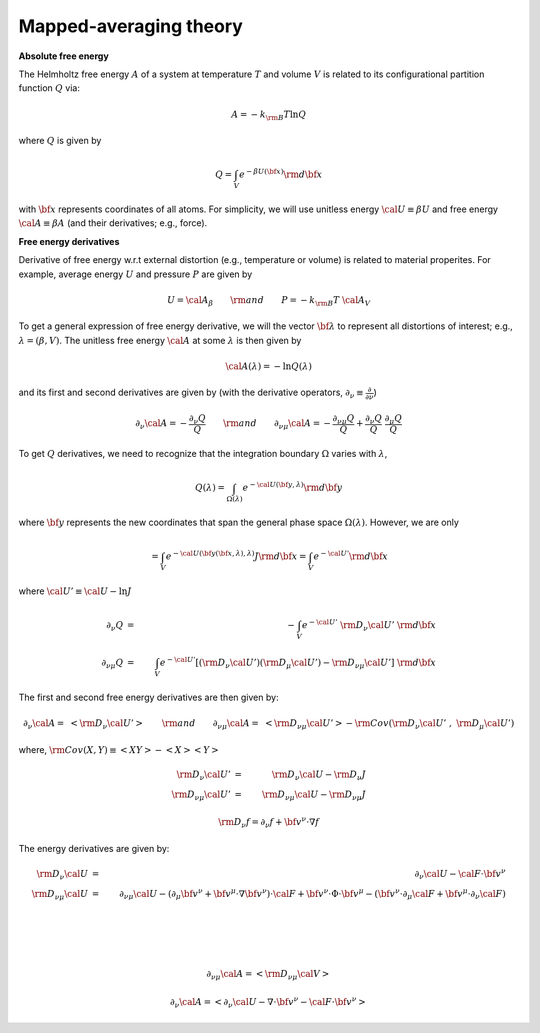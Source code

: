 Mapped-averaging theory
########################

**Absolute free energy**

The Helmholtz free energy :math:`A` of a system at temperature :math:`T` and volume :math:`V` is related to its configurational partition function :math:`Q` via:

.. math::
   A = -k_{\rm B}T \ln{Q}
where :math:`Q` is given by

.. math::
   Q = \int_{V} e^{-\beta U\left({\bf x}\right)} {\rm d} {\bf x}
with :math:`{\bf x}` represents coordinates of all atoms.
For simplicity, we will use unitless energy :math:`{\cal U}\equiv \beta U` and free energy :math:`{\cal A}\equiv \beta A` (and their derivatives; e.g., force).

**Free energy derivatives**

Derivative of free energy w.r.t external distortion (e.g., temperature or volume) is related to material properites. For example, average energy :math:`U` and pressure :math:`P` are given by

.. math::
   U = {\cal A}_{\beta}  \qquad {\rm  and} \qquad  P = -k_{\rm B}T \; {\cal A}_V

To get a general expression of free energy derivative, we will the vector :math:`{\bf \lambda}` to represent all distortions of interest; e.g., :math:`\lambda=\left(\beta, V\right)`. The unitless free energy :math:`{\cal A}` at some :math:`\lambda` is then given by

.. math::
   {\cal A}\left(\lambda\right) = - \ln{Q\left(\lambda\right)}
and its first and second derivatives are given by (with the derivative operators, :math:`\partial_{\nu}\equiv\frac{\partial}{\partial \nu}`)

.. math::
   \partial_{\nu}{\cal A} = -\frac{\partial_{\nu} Q}{Q} \qquad {\rm and} \qquad \partial_{\nu\mu}{\cal A} = -\frac{\partial_{\nu\mu}Q }{Q} + \frac{\partial_{\nu} Q}{Q}  \; \frac{\partial_{\mu} Q}{Q} 

To get :math:`Q` derivatives, we need to recognize that the integration boundary :math:`\Omega` varies with :math:`\lambda`, 

.. math::
   Q\left(\lambda\right) = \int_{\Omega\left(\lambda\right)} e^{-{\cal U}\left({\bf y},\lambda\right)} {\rm d} {\bf y}
where :math:`{\bf y}` represents the new coordinates that span the general phase space :math:`\Omega\left(\lambda\right)`. However, we are only 

.. math::
   = \int_{V} e^{-{\cal U}\left({\bf y}\left({\bf x},\lambda\right),\lambda\right)} J {\rm d} {\bf x}
                         = \int_{V} e^{-{\cal U'}} {\rm d} {\bf x}

where :math:`{\cal U'} \equiv {\cal U} - \ln{J}`

.. math::
   \partial_{\nu} Q &=& - \int_{V}  e^{-{\cal U'}} \; {\rm D}_{\nu} {\cal U'} \;\;  {\rm d}{\bf x}\\
   \partial_{\nu\mu}Q &=& \int_{V} e^{-{\cal U'}}\left[ \left({\rm D}_{\nu} {\cal U'}\right) \left({\rm D}_{\mu} {\cal U'}\right) - {\rm D}_{\nu\mu} {\cal U'} \right] \;  {\rm d}{\bf x}

The first and second free energy derivatives are then given by:

.. math::
   \partial_{\nu}{\cal A} = \; \left< {\rm D}_{\nu} {\cal U'} \right> \qquad {\rm and} \qquad
   \partial_{\nu\mu}{\cal A} = \; \left< {\rm D}_{\nu\mu} {\cal U'} \right>
   - {\rm Cov}\left({\rm D}_{\nu} {\cal U'} \;,\; {\rm D}_{\mu} {\cal U'} \right) 

where, :math:`{\rm Cov}\left(X,Y\right)\equiv \left<XY\right> - \left<X\right> \left<Y\right>`

.. math::
   {\rm D}_{\nu} {\cal U'} &=& {\rm D}_{\nu} {\cal U} - {\rm D}_{\nu} J \\
   {\rm D}_{\nu\mu} {\cal U'} &=& {\rm D}_{\nu\mu} {\cal U} - {\rm D}_{\nu\mu} J 

.. math::
   {\rm D}_{\nu} f = \partial_{\nu} f + {\bf v}^{\nu} \cdot \nabla f

The energy derivatives are given by:

.. math::
   {\rm D}_{\nu} {\cal U} &=& \partial_{\nu} {\cal U} - {\cal F} \cdot {\bf v}^{\nu}\\
   {\rm D}_{\nu\mu}{\cal U} &=& \partial_{\nu\mu} {\cal U} 
   - \left( \partial_{\mu} {\bf v}^{\nu} + {\bf v}^{\mu}\cdot \nabla {\bf v}^{\nu} \right)\cdot {\cal F} 
   + {\bf v}^{\nu} \cdot {\Phi} \cdot {\bf v}^{\mu}
   - \left({\bf v}^{\nu} \cdot \partial_{\mu} {\cal F} 
   + {\bf v}^{\mu} \cdot \partial_{\nu} {\cal F} \right)

.. \left[\left< {\rm D}_{\nu}{\cal U'} {\rm D}_{\mu}{\cal U'} \right> 
.. - \left< {\rm D}_{\nu} {\cal U'} \right>  \left< {\rm D}_{\mu} {\cal U'} \right> 

|

|

|
.. math::
   \partial_{\nu\mu}{\cal A} = \left< {\rm D}_{\nu\mu} {\cal V} \right>
  




   \partial_{\nu}{\cal A} = \left< \partial_{\nu} {\cal U} - \nabla \cdot {\bf v}^{\nu} - {\cal F}\cdot {\bf v}^{\nu}\right>

